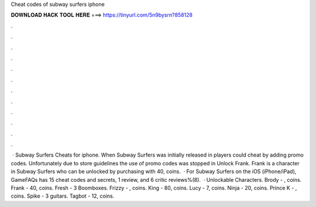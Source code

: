 Cheat codes of subway surfers iphone

𝐃𝐎𝐖𝐍𝐋𝐎𝐀𝐃 𝐇𝐀𝐂𝐊 𝐓𝐎𝐎𝐋 𝐇𝐄𝐑𝐄 ===> https://tinyurl.com/5n9bysrn?858128

.

.

.

.

.

.

.

.

.

.

.

.

 · Subway Surfers Cheats for iphone. When Subway Surfers was initially released in players could cheat by adding promo codes. Unfortunately due to store guidelines the use of promo codes was stopped in Unlock Frank. Frank is a character in Subway Surfers who can be unlocked by purchasing with 40, coins.  · For Subway Surfers on the iOS (iPhone/iPad), GameFAQs has 15 cheat codes and secrets, 1 review, and 6 critic reviews%(8).  · Unlockable Characters. Brody - , coins. Frank - 40, coins. Fresh - 3 Boomboxes. Frizzy - , coins. King - 80, coins. Lucy - 7, coins. Ninja - 20, coins. Prince K - , coins. Spike - 3 guitars. Tagbot - 12, coins.